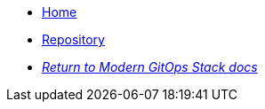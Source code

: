 * xref:ROOT:README.adoc[Home]
* https://github.com/GersonRS/modern-gitops-stack-module-strimzi/[Repository,window=_blank]
* xref:ROOT:ROOT:index.adoc[_Return to Modern GitOps Stack docs_]
